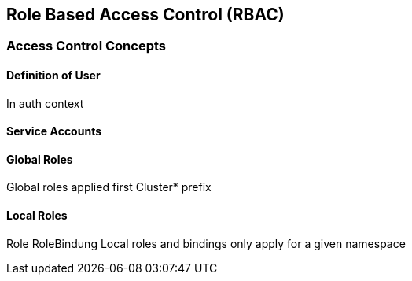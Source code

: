 == Role Based Access Control (RBAC)

=== Access Control Concepts



==== Definition of User

In auth context

==== Service Accounts

==== Global Roles

Global roles applied first
Cluster* prefix

==== Local Roles

Role
RoleBindung
Local roles and bindings only apply for a given namespace
